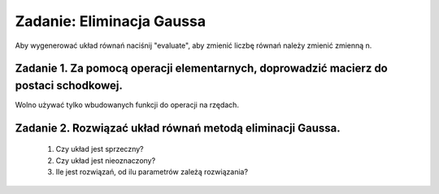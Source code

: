 .. -*- coding: utf-8 -*-


Zadanie: Eliminacja Gaussa
--------------------------


Aby wygenerować układ równań naciśnij "evaluate", aby zmienić liczbę
równań należy zmienić zmienną n.



Zadanie 1. Za pomocą operacji elementarnych, doprowadzić macierz do postaci schodkowej. 
""""""""""""""""""""""""""""""""""""""""""""""""""""""""""""""""""""""""""""""""""""""""

Wolno używać tylko wbudowanych funkcji do operacji na rzędach.


.. sagecellserver::

   rank=0
   n=randint(2,7)
   A=random_matrix(ZZ,n,algorithm='echelonizable',rank=n)
   rank=A.rank()
   show(A)

.. end of output

Zadanie 2. Rozwiązać układ równań metodą eliminacji Gaussa. 
""""""""""""""""""""""""""""""""""""""""""""""""""""""""""""


 #. Czy układ jest sprzeczny?

 #. Czy układ jest nieoznaczony?

 #. Ile jest rozwiązań, od ilu parametrów zależą rozwiązania?


.. sagecellserver::
   
   n=5
   A=random_matrix(QQ,n,algorithm='echelonizable',rank=3)
   b=A[:,2]+0.5*A[:,1]
   print "RANK:",A.rank()
   show(A)
   print A.right_kernel()
   show( b)
   print A.solve_right(b)

.. end of output

